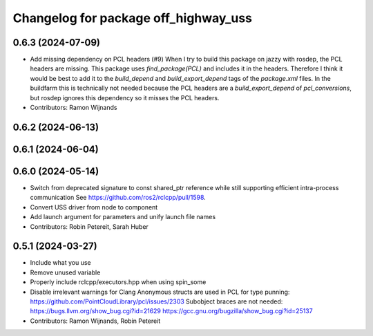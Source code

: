 ^^^^^^^^^^^^^^^^^^^^^^^^^^^^^^^^^^^^^
Changelog for package off_highway_uss
^^^^^^^^^^^^^^^^^^^^^^^^^^^^^^^^^^^^^

0.6.3 (2024-07-09)
------------------
* Add missing dependency on PCL headers (#9)
  When I try to build this package on jazzy with rosdep, the PCL headers
  are missing. This package uses `find_package(PCL)` and includes it in
  the headers. Therefore I think it would be best to add it to the
  `build_depend` and `build_export_depend` tags of the `package.xml`
  files.
  In the buildfarm this is technically not needed because the PCL headers
  are a `build_export_depend` of `pcl_conversions`, but rosdep ignores
  this dependency so it misses the PCL headers.
* Contributors: Ramon Wijnands

0.6.2 (2024-06-13)
------------------

0.6.1 (2024-06-04)
------------------

0.6.0 (2024-05-14)
------------------
* Switch from deprecated signature to const shared_ptr reference while still supporting efficient intra-process communication
  See https://github.com/ros2/rclcpp/pull/1598.
* Convert USS driver from node to component
* Add launch argument for parameters and unify launch file names
* Contributors: Robin Petereit, Sarah Huber

0.5.1 (2024-03-27)
------------------
* Include what you use
* Remove unused variable
* Properly include rclcpp/executors.hpp when using spin_some
* Disable irrelevant warnings for Clang
  Anonymous structs are used in PCL for type punning:
  https://github.com/PointCloudLibrary/pcl/issues/2303
  Subobject braces are not needed:
  https://bugs.llvm.org/show_bug.cgi?id=21629
  https://gcc.gnu.org/bugzilla/show_bug.cgi?id=25137
* Contributors: Ramon Wijnands, Robin Petereit
